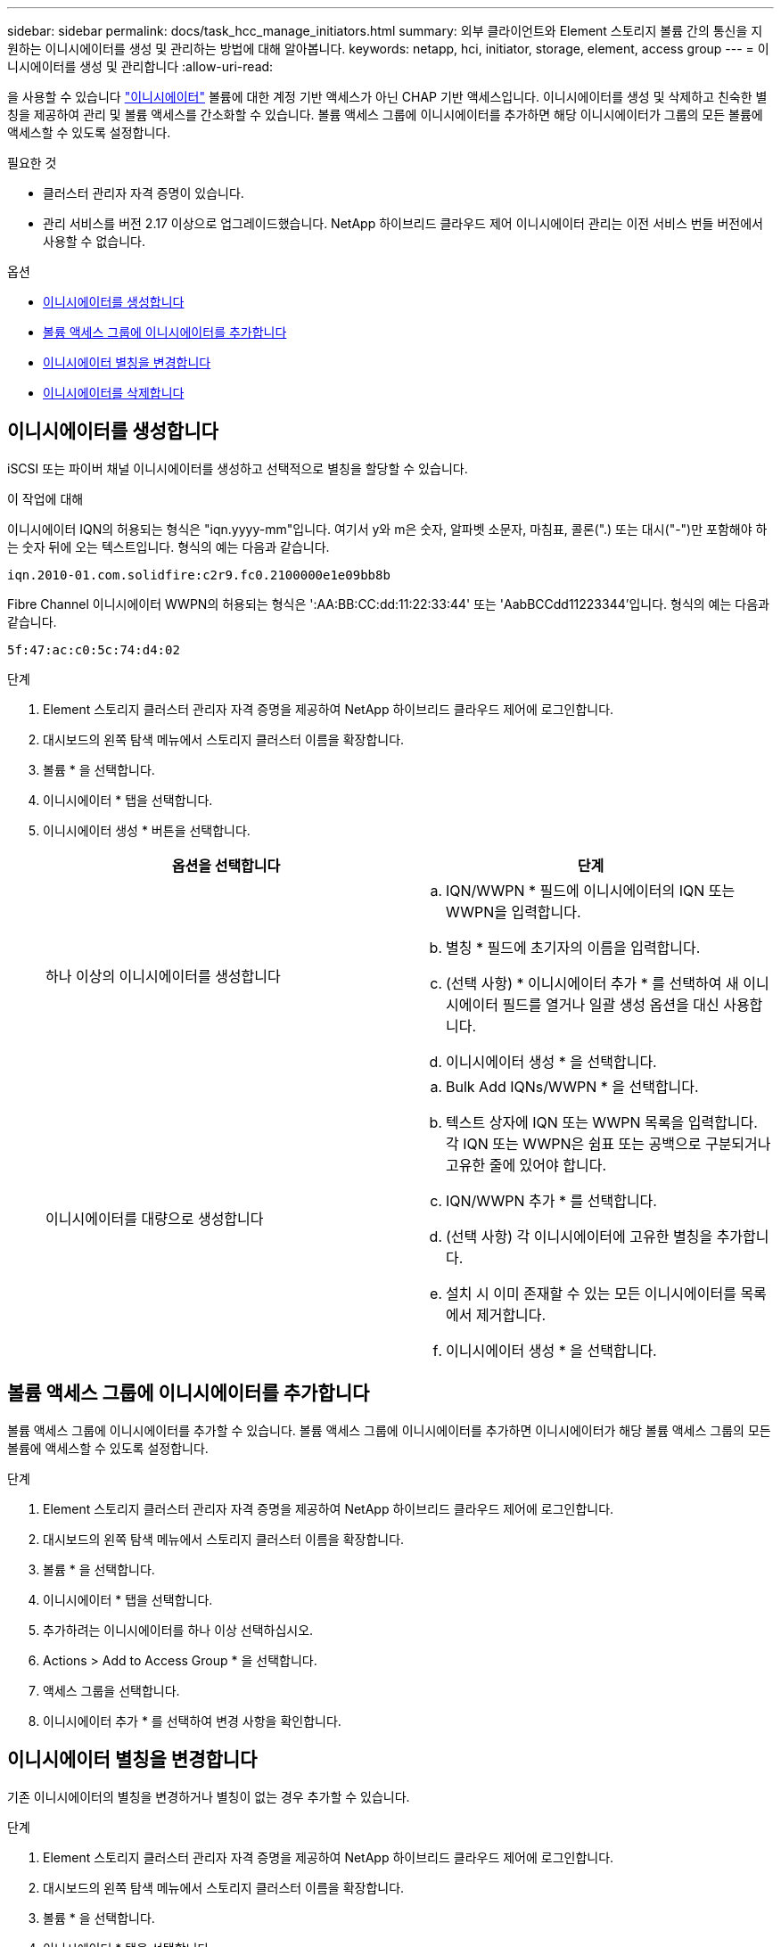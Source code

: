 ---
sidebar: sidebar 
permalink: docs/task_hcc_manage_initiators.html 
summary: 외부 클라이언트와 Element 스토리지 볼륨 간의 통신을 지원하는 이니시에이터를 생성 및 관리하는 방법에 대해 알아봅니다. 
keywords: netapp, hci, initiator, storage, element, access group 
---
= 이니시에이터를 생성 및 관리합니다
:allow-uri-read: 


[role="lead"]
을 사용할 수 있습니다 link:concept_hci_initiators.html["이니시에이터"] 볼륨에 대한 계정 기반 액세스가 아닌 CHAP 기반 액세스입니다. 이니시에이터를 생성 및 삭제하고 친숙한 별칭을 제공하여 관리 및 볼륨 액세스를 간소화할 수 있습니다. 볼륨 액세스 그룹에 이니시에이터를 추가하면 해당 이니시에이터가 그룹의 모든 볼륨에 액세스할 수 있도록 설정합니다.

.필요한 것
* 클러스터 관리자 자격 증명이 있습니다.
* 관리 서비스를 버전 2.17 이상으로 업그레이드했습니다. NetApp 하이브리드 클라우드 제어 이니시에이터 관리는 이전 서비스 번들 버전에서 사용할 수 없습니다.


.옵션
* <<이니시에이터를 생성합니다>>
* <<볼륨 액세스 그룹에 이니시에이터를 추가합니다>>
* <<이니시에이터 별칭을 변경합니다>>
* <<이니시에이터를 삭제합니다>>




== 이니시에이터를 생성합니다

iSCSI 또는 파이버 채널 이니시에이터를 생성하고 선택적으로 별칭을 할당할 수 있습니다.

.이 작업에 대해
이니시에이터 IQN의 허용되는 형식은 "iqn.yyyy-mm"입니다. 여기서 y와 m은 숫자, 알파벳 소문자, 마침표, 콜론(".) 또는 대시("-")만 포함해야 하는 숫자 뒤에 오는 텍스트입니다. 형식의 예는 다음과 같습니다.

[listing]
----
iqn.2010-01.com.solidfire:c2r9.fc0.2100000e1e09bb8b
----
Fibre Channel 이니시에이터 WWPN의 허용되는 형식은 ':AA:BB:CC:dd:11:22:33:44' 또는 'AabBCCdd11223344'입니다. 형식의 예는 다음과 같습니다.

[listing]
----
5f:47:ac:c0:5c:74:d4:02
----
.단계
. Element 스토리지 클러스터 관리자 자격 증명을 제공하여 NetApp 하이브리드 클라우드 제어에 로그인합니다.
. 대시보드의 왼쪽 탐색 메뉴에서 스토리지 클러스터 이름을 확장합니다.
. 볼륨 * 을 선택합니다.
. 이니시에이터 * 탭을 선택합니다.
. 이니시에이터 생성 * 버튼을 선택합니다.
+
|===
| 옵션을 선택합니다 | 단계 


| 하나 이상의 이니시에이터를 생성합니다  a| 
.. IQN/WWPN * 필드에 이니시에이터의 IQN 또는 WWPN을 입력합니다.
.. 별칭 * 필드에 초기자의 이름을 입력합니다.
.. (선택 사항) * 이니시에이터 추가 * 를 선택하여 새 이니시에이터 필드를 열거나 일괄 생성 옵션을 대신 사용합니다.
.. 이니시에이터 생성 * 을 선택합니다.




| 이니시에이터를 대량으로 생성합니다  a| 
.. Bulk Add IQNs/WWPN * 을 선택합니다.
.. 텍스트 상자에 IQN 또는 WWPN 목록을 입력합니다. 각 IQN 또는 WWPN은 쉼표 또는 공백으로 구분되거나 고유한 줄에 있어야 합니다.
.. IQN/WWPN 추가 * 를 선택합니다.
.. (선택 사항) 각 이니시에이터에 고유한 별칭을 추가합니다.
.. 설치 시 이미 존재할 수 있는 모든 이니시에이터를 목록에서 제거합니다.
.. 이니시에이터 생성 * 을 선택합니다.


|===




== 볼륨 액세스 그룹에 이니시에이터를 추가합니다

볼륨 액세스 그룹에 이니시에이터를 추가할 수 있습니다. 볼륨 액세스 그룹에 이니시에이터를 추가하면 이니시에이터가 해당 볼륨 액세스 그룹의 모든 볼륨에 액세스할 수 있도록 설정합니다.

.단계
. Element 스토리지 클러스터 관리자 자격 증명을 제공하여 NetApp 하이브리드 클라우드 제어에 로그인합니다.
. 대시보드의 왼쪽 탐색 메뉴에서 스토리지 클러스터 이름을 확장합니다.
. 볼륨 * 을 선택합니다.
. 이니시에이터 * 탭을 선택합니다.
. 추가하려는 이니시에이터를 하나 이상 선택하십시오.
. Actions > Add to Access Group * 을 선택합니다.
. 액세스 그룹을 선택합니다.
. 이니시에이터 추가 * 를 선택하여 변경 사항을 확인합니다.




== 이니시에이터 별칭을 변경합니다

기존 이니시에이터의 별칭을 변경하거나 별칭이 없는 경우 추가할 수 있습니다.

.단계
. Element 스토리지 클러스터 관리자 자격 증명을 제공하여 NetApp 하이브리드 클라우드 제어에 로그인합니다.
. 대시보드의 왼쪽 탐색 메뉴에서 스토리지 클러스터 이름을 확장합니다.
. 볼륨 * 을 선택합니다.
. 이니시에이터 * 탭을 선택합니다.
. Actions * 열에서 이니시에이터의 옵션 메뉴를 확장합니다.
. 편집 * 을 선택합니다.
. 필요한 경우 별칭을 변경하거나 새 별칭을 추가합니다.
. 저장 * 을 선택합니다.




== 이니시에이터를 삭제합니다

하나 이상의 이니시에이터를 삭제할 수 있습니다. 이니시에이터를 삭제하면 연결된 볼륨 액세스 그룹에서 이니시에이터가 제거됩니다. 초기자를 사용하는 모든 연결은 연결이 재설정될 때까지 유효합니다.

.단계
. Element 스토리지 클러스터 관리자 자격 증명을 제공하여 NetApp 하이브리드 클라우드 제어에 로그인합니다.
. 대시보드의 왼쪽 탐색 메뉴에서 스토리지 클러스터 이름을 확장합니다.
. 볼륨 * 을 선택합니다.
. 이니시에이터 * 탭을 선택합니다.
. 하나 이상의 이니시에이터 삭제:
+
.. 삭제할 이니시에이터를 하나 이상 선택하십시오.
.. 작업 > 삭제 * 를 선택합니다.
.. 삭제 작업을 확인하고 * 예 * 를 선택합니다.




[discrete]
== 자세한 내용을 확인하십시오

* link:concept_hci_initiators.html["이니시에이터에 대해 자세히 알아보십시오"]
* link:concept_hci_volume_access_groups.html["볼륨 액세스 그룹에 대해 알아보십시오"]
* https://docs.netapp.com/us-en/vcp/index.html["vCenter Server용 NetApp Element 플러그인"^]
* https://www.netapp.com/hybrid-cloud/hci-documentation/["NetApp HCI 리소스 페이지 를 참조하십시오"^]

